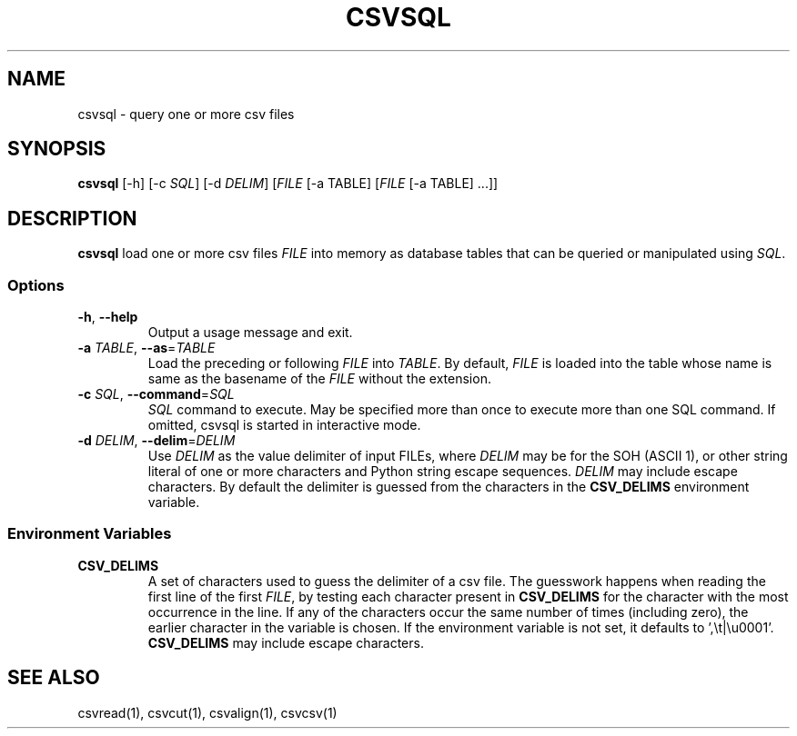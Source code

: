 .TH CSVSQL 1 "1 February 2020"
.SH NAME
csvsql \- query one or more csv files
.SH SYNOPSIS
\fBcsvsql\fP [\-h] [\-c \fISQL\fP] [\-d \fIDELIM\fP] [\fIFILE\fP [-a TABLE] [\fIFILE\fP [-a TABLE] ...]]
.SH DESCRIPTION
\fBcsvsql\fP load one or more csv files \fIFILE\fP into memory as database
tables that can be queried or manipulated using \fISQL\fP.
.SS Options
.TP
\fB-h\fP, \fB--help\fP
Output a usage message and exit.
.TP
\fB-a\fP \fITABLE\fP, \fB--as\fP=\fITABLE\fP
Load the preceding or following \fIFILE\fP into \fITABLE\fP.  By default,
\fIFILE\fP is loaded into the table whose name is same as the basename of the
\fIFILE\fP without the extension.
.TP
\fB-c\fP \fISQL\fP, \fB--command\fP=\fISQL\fP
\fISQL\fP command to execute.  May be specified more than once to execute more
than one SQL command.  If omitted, csvsql is started in interactive mode.
.TP
\fB-d\fP \fIDELIM\fP, \fB--delim\fP=\fIDELIM\fP
Use \fIDELIM\fP as the value delimiter of input FILEs, where \fIDELIM\fP may be
'\fBp\fP' for the pipe (\fB|\fP), '\fBt\fP' for the tab (\fB\\t\fP), '\fBa\fP'
for the SOH (ASCII 1), or other string literal of one or more characters and
Python string escape sequences.  \fIDELIM\fP may include escape characters.  By
default the delimiter is guessed from the characters in the \fBCSV_DELIMS\fP
environment variable.
.SS Environment Variables
.TP
\fBCSV_DELIMS\fP
A set of characters used to guess the delimiter of a csv file.  The guesswork
happens when reading the first line of the first \fIFILE\fP, by testing each
character present in \fBCSV_DELIMS\fP for the character with the most
occurrence in the line.  If any of the characters occur the same number of
times (including zero), the earlier character in the variable is chosen.
If the environment variable is not set, it defaults to ',\\t|\\u0001'.
\fBCSV_DELIMS\fP may include escape characters.
.SH "SEE ALSO"
csvread(1), csvcut(1), csvalign(1), csvcsv(1)

